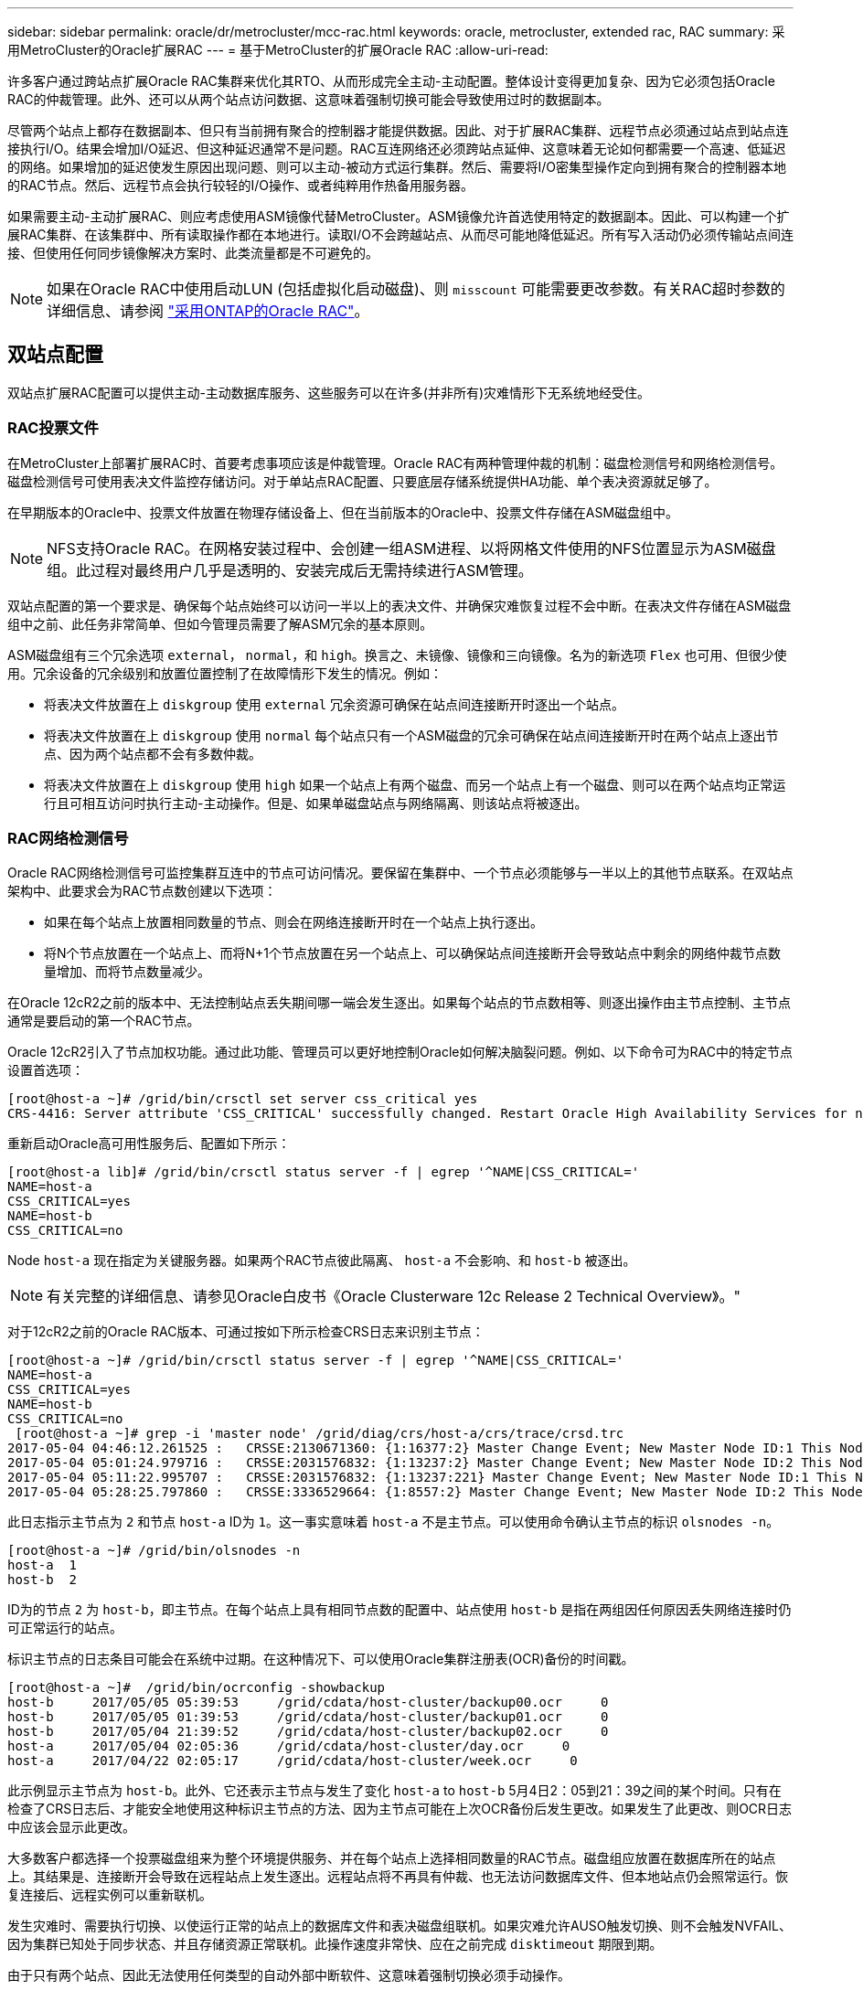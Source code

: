 ---
sidebar: sidebar 
permalink: oracle/dr/metrocluster/mcc-rac.html 
keywords: oracle, metrocluster, extended rac, RAC 
summary: 采用MetroCluster的Oracle扩展RAC 
---
= 基于MetroCluster的扩展Oracle RAC
:allow-uri-read: 


[role="lead"]
许多客户通过跨站点扩展Oracle RAC集群来优化其RTO、从而形成完全主动-主动配置。整体设计变得更加复杂、因为它必须包括Oracle RAC的仲裁管理。此外、还可以从两个站点访问数据、这意味着强制切换可能会导致使用过时的数据副本。

尽管两个站点上都存在数据副本、但只有当前拥有聚合的控制器才能提供数据。因此、对于扩展RAC集群、远程节点必须通过站点到站点连接执行I/O。结果会增加I/O延迟、但这种延迟通常不是问题。RAC互连网络还必须跨站点延伸、这意味着无论如何都需要一个高速、低延迟的网络。如果增加的延迟使发生原因出现问题、则可以主动-被动方式运行集群。然后、需要将I/O密集型操作定向到拥有聚合的控制器本地的RAC节点。然后、远程节点会执行较轻的I/O操作、或者纯粹用作热备用服务器。

如果需要主动-主动扩展RAC、则应考虑使用ASM镜像代替MetroCluster。ASM镜像允许首选使用特定的数据副本。因此、可以构建一个扩展RAC集群、在该集群中、所有读取操作都在本地进行。读取I/O不会跨越站点、从而尽可能地降低延迟。所有写入活动仍必须传输站点间连接、但使用任何同步镜像解决方案时、此类流量都是不可避免的。


NOTE: 如果在Oracle RAC中使用启动LUN (包括虚拟化启动磁盘)、则 `misscount` 可能需要更改参数。有关RAC超时参数的详细信息、请参阅 link:../oracle-configuration/rac.html["采用ONTAP的Oracle RAC"]。



== 双站点配置

双站点扩展RAC配置可以提供主动-主动数据库服务、这些服务可以在许多(并非所有)灾难情形下无系统地经受住。



=== RAC投票文件

在MetroCluster上部署扩展RAC时、首要考虑事项应该是仲裁管理。Oracle RAC有两种管理仲裁的机制：磁盘检测信号和网络检测信号。磁盘检测信号可使用表决文件监控存储访问。对于单站点RAC配置、只要底层存储系统提供HA功能、单个表决资源就足够了。

在早期版本的Oracle中、投票文件放置在物理存储设备上、但在当前版本的Oracle中、投票文件存储在ASM磁盘组中。


NOTE: NFS支持Oracle RAC。在网格安装过程中、会创建一组ASM进程、以将网格文件使用的NFS位置显示为ASM磁盘组。此过程对最终用户几乎是透明的、安装完成后无需持续进行ASM管理。

双站点配置的第一个要求是、确保每个站点始终可以访问一半以上的表决文件、并确保灾难恢复过程不会中断。在表决文件存储在ASM磁盘组中之前、此任务非常简单、但如今管理员需要了解ASM冗余的基本原则。

ASM磁盘组有三个冗余选项 `external`， `normal`，和 `high`。换言之、未镜像、镜像和三向镜像。名为的新选项 `Flex` 也可用、但很少使用。冗余设备的冗余级别和放置位置控制了在故障情形下发生的情况。例如：

* 将表决文件放置在上 `diskgroup` 使用 `external` 冗余资源可确保在站点间连接断开时逐出一个站点。
* 将表决文件放置在上 `diskgroup` 使用 `normal` 每个站点只有一个ASM磁盘的冗余可确保在站点间连接断开时在两个站点上逐出节点、因为两个站点都不会有多数仲裁。
* 将表决文件放置在上 `diskgroup` 使用 `high` 如果一个站点上有两个磁盘、而另一个站点上有一个磁盘、则可以在两个站点均正常运行且可相互访问时执行主动-主动操作。但是、如果单磁盘站点与网络隔离、则该站点将被逐出。




=== RAC网络检测信号

Oracle RAC网络检测信号可监控集群互连中的节点可访问情况。要保留在集群中、一个节点必须能够与一半以上的其他节点联系。在双站点架构中、此要求会为RAC节点数创建以下选项：

* 如果在每个站点上放置相同数量的节点、则会在网络连接断开时在一个站点上执行逐出。
* 将N个节点放置在一个站点上、而将N+1个节点放置在另一个站点上、可以确保站点间连接断开会导致站点中剩余的网络仲裁节点数量增加、而将节点数量减少。


在Oracle 12cR2之前的版本中、无法控制站点丢失期间哪一端会发生逐出。如果每个站点的节点数相等、则逐出操作由主节点控制、主节点通常是要启动的第一个RAC节点。

Oracle 12cR2引入了节点加权功能。通过此功能、管理员可以更好地控制Oracle如何解决脑裂问题。例如、以下命令可为RAC中的特定节点设置首选项：

....
[root@host-a ~]# /grid/bin/crsctl set server css_critical yes
CRS-4416: Server attribute 'CSS_CRITICAL' successfully changed. Restart Oracle High Availability Services for new value to take effect.
....
重新启动Oracle高可用性服务后、配置如下所示：

....
[root@host-a lib]# /grid/bin/crsctl status server -f | egrep '^NAME|CSS_CRITICAL='
NAME=host-a
CSS_CRITICAL=yes
NAME=host-b
CSS_CRITICAL=no
....
Node `host-a` 现在指定为关键服务器。如果两个RAC节点彼此隔离、 `host-a` 不会影响、和 `host-b` 被逐出。


NOTE: 有关完整的详细信息、请参见Oracle白皮书《Oracle Clusterware 12c Release 2 Technical Overview》。"

对于12cR2之前的Oracle RAC版本、可通过按如下所示检查CRS日志来识别主节点：

....
[root@host-a ~]# /grid/bin/crsctl status server -f | egrep '^NAME|CSS_CRITICAL='
NAME=host-a
CSS_CRITICAL=yes
NAME=host-b
CSS_CRITICAL=no
 [root@host-a ~]# grep -i 'master node' /grid/diag/crs/host-a/crs/trace/crsd.trc
2017-05-04 04:46:12.261525 :   CRSSE:2130671360: {1:16377:2} Master Change Event; New Master Node ID:1 This Node's ID:1
2017-05-04 05:01:24.979716 :   CRSSE:2031576832: {1:13237:2} Master Change Event; New Master Node ID:2 This Node's ID:1
2017-05-04 05:11:22.995707 :   CRSSE:2031576832: {1:13237:221} Master Change Event; New Master Node ID:1 This Node's ID:1
2017-05-04 05:28:25.797860 :   CRSSE:3336529664: {1:8557:2} Master Change Event; New Master Node ID:2 This Node's ID:1
....
此日志指示主节点为 `2` 和节点 `host-a` ID为 `1`。这一事实意味着 `host-a` 不是主节点。可以使用命令确认主节点的标识 `olsnodes -n`。

....
[root@host-a ~]# /grid/bin/olsnodes -n
host-a  1
host-b  2
....
ID为的节点 `2` 为 `host-b`，即主节点。在每个站点上具有相同节点数的配置中、站点使用 `host-b` 是指在两组因任何原因丢失网络连接时仍可正常运行的站点。

标识主节点的日志条目可能会在系统中过期。在这种情况下、可以使用Oracle集群注册表(OCR)备份的时间戳。

....
[root@host-a ~]#  /grid/bin/ocrconfig -showbackup
host-b     2017/05/05 05:39:53     /grid/cdata/host-cluster/backup00.ocr     0
host-b     2017/05/05 01:39:53     /grid/cdata/host-cluster/backup01.ocr     0
host-b     2017/05/04 21:39:52     /grid/cdata/host-cluster/backup02.ocr     0
host-a     2017/05/04 02:05:36     /grid/cdata/host-cluster/day.ocr     0
host-a     2017/04/22 02:05:17     /grid/cdata/host-cluster/week.ocr     0
....
此示例显示主节点为 `host-b`。此外、它还表示主节点与发生了变化 `host-a` to `host-b` 5月4日2：05到21：39之间的某个时间。只有在检查了CRS日志后、才能安全地使用这种标识主节点的方法、因为主节点可能在上次OCR备份后发生更改。如果发生了此更改、则OCR日志中应该会显示此更改。

大多数客户都选择一个投票磁盘组来为整个环境提供服务、并在每个站点上选择相同数量的RAC节点。磁盘组应放置在数据库所在的站点上。其结果是、连接断开会导致在远程站点上发生逐出。远程站点将不再具有仲裁、也无法访问数据库文件、但本地站点仍会照常运行。恢复连接后、远程实例可以重新联机。

发生灾难时、需要执行切换、以使运行正常的站点上的数据库文件和表决磁盘组联机。如果灾难允许AUSO触发切换、则不会触发NVFAIL、因为集群已知处于同步状态、并且存储资源正常联机。此操作速度非常快、应在之前完成 `disktimeout` 期限到期。

由于只有两个站点、因此无法使用任何类型的自动外部中断软件、这意味着强制切换必须手动操作。



== 三站点配置

使用三个站点构建扩展RAC集群更容易。托管MetroCluster系统一半的两个站点也支持数据库工作负载、而第三个站点则充当数据库和MetroCluster系统的断路器。Oracle TiebREAKER配置可能非常简单、只需将ASM磁盘组的一个成员放置在第三个站点上即可进行表决、也可能包括在第三个站点上运行的实例、以确保RAC集群中的节点数为奇数。


NOTE: 有关在扩展RAC配置中使用NFS的重要信息、请参阅Oracle文档中的"Quorum Failure group"(仲裁故障组)。总之、可能需要修改NFS挂载选项以包括软选项、以确保与托管仲裁资源的第三站点断开连接不会挂起主Oracle服务器或Oracle RAC进程。
